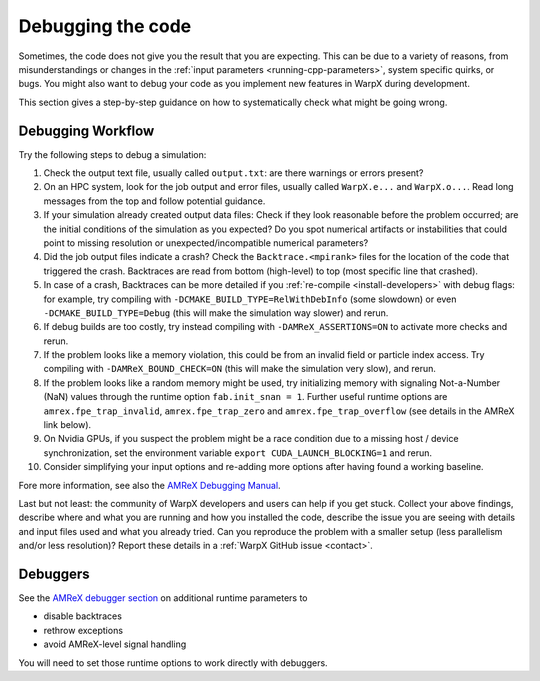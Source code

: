 .. _debugging_warpx:

Debugging the code
==================

Sometimes, the code does not give you the result that you are expecting.
This can be due to a variety of reasons, from misunderstandings or changes in the :ref:`input parameters <running-cpp-parameters>`, system specific quirks, or bugs.
You might also want to debug your code as you implement new features in WarpX during development.

This section gives a step-by-step guidance on how to systematically check what might be going wrong.

Debugging Workflow
------------------

Try the following steps to debug a simulation:

#. Check the output text file, usually called ``output.txt``: are there warnings or errors present?
#. On an HPC system, look for the job output and error files, usually called ``WarpX.e...`` and ``WarpX.o...``.
   Read long messages from the top and follow potential guidance.
#. If your simulation already created output data files:
   Check if they look reasonable before the problem occurred; are the initial conditions of the simulation as you expected?
   Do you spot numerical artifacts or instabilities that could point to missing resolution or unexpected/incompatible numerical parameters?
#. Did the job output files indicate a crash? Check the ``Backtrace.<mpirank>`` files for the location of the code that triggered the crash.
   Backtraces are read from bottom (high-level) to top (most specific line that crashed).
#. In case of a crash, Backtraces can be more detailed if you :ref:`re-compile <install-developers>` with debug flags: for example, try compiling with ``-DCMAKE_BUILD_TYPE=RelWithDebInfo`` (some slowdown) or even ``-DCMAKE_BUILD_TYPE=Debug`` (this will make the simulation way slower) and rerun.
#. If debug builds are too costly, try instead compiling with ``-DAMReX_ASSERTIONS=ON`` to activate more checks and rerun.
#. If the problem looks like a memory violation, this could be from an invalid field or particle index access.
   Try compiling with ``-DAMReX_BOUND_CHECK=ON`` (this will make the simulation very slow), and rerun.
#. If the problem looks like a random memory might be used, try initializing memory with signaling Not-a-Number (NaN) values through the runtime option ``fab.init_snan = 1``.
   Further useful runtime options are ``amrex.fpe_trap_invalid``, ``amrex.fpe_trap_zero`` and ``amrex.fpe_trap_overflow`` (see details in the AMReX link below).
#. On Nvidia GPUs, if you suspect the problem might be a race condition due to a missing host / device synchronization, set the environment variable ``export CUDA_LAUNCH_BLOCKING=1`` and rerun.
#. Consider simplifying your input options and re-adding more options after having found a working baseline.

Fore more information, see also the `AMReX Debugging Manual <https://amrex-codes.github.io/amrex/docs_html/Basics.html#debugging>`__.

Last but not least: the community of WarpX developers and users can help if you get stuck.
Collect your above findings, describe where and what you are running and how you installed the code, describe the issue you are seeing with details and input files used and what you already tried.
Can you reproduce the problem with a smaller setup (less parallelism and/or less resolution)?
Report these details in a :ref:`WarpX GitHub issue <contact>`.

Debuggers
---------

See the `AMReX debugger section <https://amrex-codes.github.io/amrex/docs_html/Debugging.html#breaking-into-debuggers>`__ on additional runtime parameters to

* disable backtraces
* rethrow exceptions
* avoid AMReX-level signal handling

You will need to set those runtime options to work directly with debuggers.

